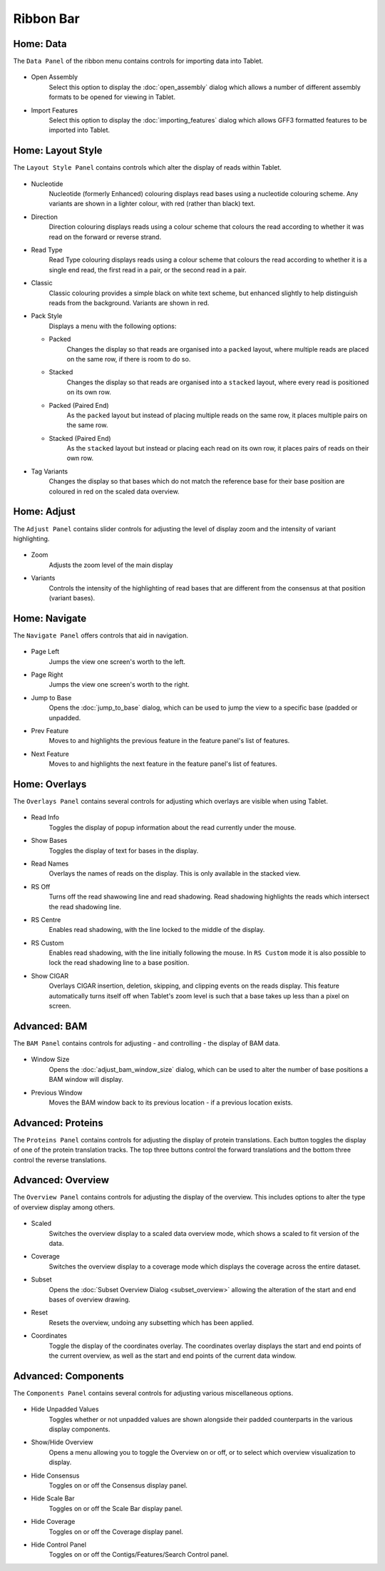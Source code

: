 Ribbon Bar
==========

Home: Data
----------

The ``Data Panel`` of the ribbon menu contains controls for importing data into Tablet.

 |TabletRibbonMenuData|

.. |TabletRibbonMenuData| image:: images/Tablet-ribbonmenudata.png

- Open Assembly
	Select this option to display the :doc:`open_assembly` dialog which allows a number of different assembly formats to be opened for viewing in Tablet.

- Import Features 
	Select this option to display the :doc:`importing_features` dialog which allows GFF3 formatted features to be imported into Tablet.

Home: Layout Style
------------------

The ``Layout Style Panel`` contains controls which alter the display of reads within Tablet.

 |TabletRibbonMenuLayoutStyle|

.. |TabletRibbonMenuLayoutStyle| image:: images/Tablet-ribbonmenulayoutstyle.png

- Nucleotide
	Nucleotide (formerly Enhanced) colouring displays read bases using a nucleotide colouring scheme. Any variants are shown in a lighter colour, with red (rather than black) text.
- Direction
	Direction colouring displays reads using a colour scheme that colours the read according to whether it was read on the forward or reverse strand.
- Read Type
	Read Type colouring displays reads using a colour scheme that colours the read according to whether it is a single end read, the first read in a pair, or the second read in a pair.
- Classic
	Classic colouring provides a simple black on white text scheme, but enhanced slightly to help distinguish reads from the background. Variants are shown in red.
- Pack Style
	Displays a menu with the following options:
  - Packed
		Changes the display so that reads are organised into a ``packed`` layout, where multiple reads are placed on the same row, if there is room to do so.
  - Stacked
  		Changes the display so that reads are organised into a ``stacked`` layout, where every read is positioned on its own row.
  - Packed (Paired End)
  		As the ``packed`` layout but instead of placing multiple reads on the same row, it places multiple pairs on the same row.
  - Stacked (Paired End)
  		As the ``stacked`` layout but instead or placing each read on its own row, it places pairs of reads on their own row.
- Tag Variants
	Changes the display so that bases which do not match the reference base for their base position are coloured in red on the scaled data overview.

Home: Adjust
------------

The ``Adjust Panel`` contains slider controls for adjusting the level of display zoom and the intensity of variant highlighting.

 |TabletRibbonMenuAdjust|

.. |TabletRibbonMenuAdjust| image:: images/Tablet-ribbonmenuadjust.png

- Zoom
	Adjusts the zoom level of the main display
- Variants
	Controls the intensity of the highlighting of read bases that are different from the consensus at that position (variant bases).

Home: Navigate
--------------

The ``Navigate Panel`` offers controls that aid in navigation.

 |TabletRibbonMenuNavigate|

.. |TabletRibbonMenuNavigate| image:: images/Tablet-ribbonmenunavigate.png

- Page Left
	Jumps the view one screen's worth to the left.
- Page Right
	Jumps the view one screen's worth to the right.
- Jump to Base
	Opens the :doc:`jump_to_base` dialog, which can be used to jump the view to a specific base (padded or unpadded.
- Prev Feature 
	Moves to and highlights the previous feature in the feature panel's list of features.
- Next Feature
	Moves to and highlights the next feature in the feature panel's list of features.

Home: Overlays
--------------

The ``Overlays Panel`` contains several controls for adjusting which overlays are visible when using Tablet.

 |TableRibbonMenuOverlays|

.. |TableRibbonMenuOverlays| image:: images/Tablet-ribbonmenuoverlays.png

- Read Info
	Toggles the display of popup information about the read currently under the mouse.
- Show Bases
	Toggles the display of text for bases in the display.
- Read Names
	Overlays the names of reads on the display. This is only available in the stacked view.
- RS Off
	Turns off the read shawowing line and read shadowing. Read shadowing highlights the reads which intersect the read shadowing line.
- RS Centre
	Enables read shadowing, with the line locked to the middle of the display.
- RS Custom
	Enables read shadowing, with the line initially following the mouse. In ``RS Custom`` mode it is also possible to lock the read shadowing line to a base position.
- Show CIGAR
	Overlays CIGAR insertion, deletion, skipping, and clipping events on the reads display. This feature automatically turns itself off when Tablet's zoom level is such that a base takes up less than a pixel on screen.

Advanced: BAM
-------------

The ``BAM Panel`` contains controls for adjusting - and controlling - the display of BAM data.

 |TabletRibbonMenuBam|

.. |TabletRibbonMenuBam| image:: images/Tablet-ribbonmenubam.png

- Window Size
	Opens the :doc:`adjust_bam_window_size` dialog, which can be used to alter the number of base positions a BAM window will display.
- Previous Window
	Moves the BAM window back to its previous location - if a previous location exists.

Advanced: Proteins
------------------

The ``Proteins Panel`` contains controls for adjusting the display of protein translations. Each button toggles the display of one of the protein translation tracks. The top three buttons control the forward translations and the bottom three control the reverse translations.

 |TabletRibbonMenuProteins|

.. |TabletRibbonMenuProteins| image:: images/Tablet-ribbonmenuproteins.png

Advanced: Overview
------------------

The ``Overview Panel`` contains controls for adjusting the display of the overview. This includes options to alter the type of overview display among others.

 |TabletRibbonMenuOverview|

.. |TabletRibbonMenuOverview| image:: images/Tablet-ribbonmenuoverview.png

- Scaled
	Switches the overview display to a scaled data overview mode, which shows a scaled to fit version of the data.
- Coverage
	Switches the overview display to a coverage mode which displays the coverage across the entire dataset.
- Subset
	Opens the :doc:`Subset Overview Dialog <subset_overview>` allowing the alteration of the start and end bases of overview drawing.
- Reset
	Resets the overview, undoing any subsetting which has been applied.
- Coordinates
	Toggle the display of the coordinates overlay. The coordinates overlay displays the start and end points of the current overview, as well as the start and end points of the current data window.

Advanced: Components
--------------------

The ``Components Panel`` contains several controls for adjusting various miscellaneous options.

 |TabletRibbonMenuComponents|

.. |TabletRibbonMenuComponents| image:: images/Tablet-ribbonmenucomponents.png

- Hide Unpadded Values
	Toggles whether or not unpadded values are shown alongside their padded counterparts in the various display components.
- Show/Hide Overview
	Opens a menu allowing you to toggle the Overview on or off, or to select which overview visualization to display.
- Hide Consensus
	Toggles on or off the Consensus display panel.
- Hide Scale Bar
	Toggles on or off the Scale Bar display panel.
- Hide Coverage
	Toggles on or off the Coverage display panel.
- Hide Control Panel
	Toggles on or off the Contigs/Features/Search Control panel.
